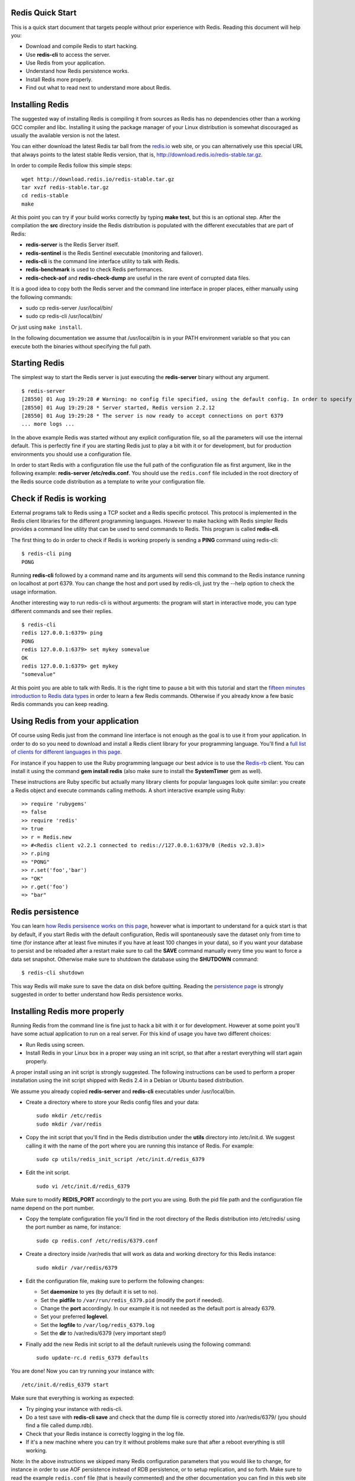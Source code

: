Redis Quick Start
=================

This is a quick start document that targets people without prior
experience with Redis. Reading this document will help you:

-  Download and compile Redis to start hacking.
-  Use **redis-cli** to access the server.
-  Use Redis from your application.
-  Understand how Redis persistence works.
-  Install Redis more properly.
-  Find out what to read next to understand more about Redis.

Installing Redis
================

The suggested way of installing Redis is compiling it from sources as
Redis has no dependencies other than a working GCC compiler and libc.
Installing it using the package manager of your Linux distribution is
somewhat discouraged as usually the available version is not the latest.

You can either download the latest Redis tar ball from the
`redis.io <http://redis.io>`__ web site, or you can alternatively use
this special URL that always points to the latest stable Redis version,
that is, http://download.redis.io/redis-stable.tar.gz.

In order to compile Redis follow this simple steps:

::

    wget http://download.redis.io/redis-stable.tar.gz
    tar xvzf redis-stable.tar.gz
    cd redis-stable
    make

At this point you can try if your build works correctly by typing **make
test**, but this is an optional step. After the compilation the **src**
directory inside the Redis distribution is populated with the different
executables that are part of Redis:

-  **redis-server** is the Redis Server itself.
-  **redis-sentinel** is the Redis Sentinel executable (monitoring and
   failover).
-  **redis-cli** is the command line interface utility to talk with
   Redis.
-  **redis-benchmark** is used to check Redis performances.
-  **redis-check-aof** and **redis-check-dump** are useful in the rare
   event of corrupted data files.

It is a good idea to copy both the Redis server and the command line
interface in proper places, either manually using the following
commands:

-  sudo cp redis-server /usr/local/bin/
-  sudo cp redis-cli /usr/local/bin/

Or just using ``make install``.

In the following documentation we assume that /usr/local/bin is in your
PATH environment variable so that you can execute both the binaries
without specifying the full path.

Starting Redis
==============

The simplest way to start the Redis server is just executing the
**redis-server** binary without any argument.

::

    $ redis-server
    [28550] 01 Aug 19:29:28 # Warning: no config file specified, using the default config. In order to specify a config file use 'redis-server /path/to/redis.conf'
    [28550] 01 Aug 19:29:28 * Server started, Redis version 2.2.12
    [28550] 01 Aug 19:29:28 * The server is now ready to accept connections on port 6379
    ... more logs ...

In the above example Redis was started without any explicit
configuration file, so all the parameters will use the internal default.
This is perfectly fine if you are starting Redis just to play a bit with
it or for development, but for production environments you should use a
configuration file.

In order to start Redis with a configuration file use the full path of
the configuration file as first argument, like in the following example:
**redis-server /etc/redis.conf**. You should use the ``redis.conf`` file
included in the root directory of the Redis source code distribution as
a template to write your configuration file.

Check if Redis is working
=========================

External programs talk to Redis using a TCP socket and a Redis specific
protocol. This protocol is implemented in the Redis client libraries for
the different programming languages. However to make hacking with Redis
simpler Redis provides a command line utility that can be used to send
commands to Redis. This program is called **redis-cli**.

The first thing to do in order to check if Redis is working properly is
sending a **PING** command using redis-cli:

::

    $ redis-cli ping
    PONG

Running **redis-cli** followed by a command name and its arguments will
send this command to the Redis instance running on localhost at port
6379. You can change the host and port used by redis-cli, just try the
--help option to check the usage information.

Another interesting way to run redis-cli is without arguments: the
program will start in interactive mode, you can type different commands
and see their replies.

::

    $ redis-cli                                                                
    redis 127.0.0.1:6379> ping
    PONG
    redis 127.0.0.1:6379> set mykey somevalue
    OK
    redis 127.0.0.1:6379> get mykey
    "somevalue"

At this point you are able to talk with Redis. It is the right time to
pause a bit with this tutorial and start the `fifteen minutes
introduction to Redis data
types <http://redis.io/topics/data-types-intro>`__ in order to learn a
few Redis commands. Otherwise if you already know a few basic Redis
commands you can keep reading.

Using Redis from your application
=================================

Of course using Redis just from the command line interface is not enough
as the goal is to use it from your application. In order to do so you
need to download and install a Redis client library for your programming
language. You'll find a `full list of clients for different languages in
this page <http://redis.io/clients>`__.

For instance if you happen to use the Ruby programming language our best
advice is to use the `Redis-rb <http://github.com/ezmobius/redis-rb>`__
client. You can install it using the command **gem install redis** (also
make sure to install the **SystemTimer** gem as well).

These instructions are Ruby specific but actually many library clients
for popular languages look quite similar: you create a Redis object and
execute commands calling methods. A short interactive example using
Ruby:

::

    >> require 'rubygems'
    => false
    >> require 'redis'
    => true
    >> r = Redis.new
    => #<Redis client v2.2.1 connected to redis://127.0.0.1:6379/0 (Redis v2.3.8)>
    >> r.ping
    => "PONG"
    >> r.set('foo','bar')
    => "OK"
    >> r.get('foo')
    => "bar"

Redis persistence
=================

You can learn `how Redis persisence works on this
page <http://redis.io/topics/persistence>`__, however what is important
to understand for a quick start is that by default, if you start Redis
with the default configuration, Redis will spontaneously save the
dataset only from time to time (for instance after at least five minutes
if you have at least 100 changes in your data), so if you want your
database to persist and be reloaded after a restart make sure to call
the **SAVE** command manually every time you want to force a data set
snapshot. Otherwise make sure to shutdown the database using the
**SHUTDOWN** command:

::

    $ redis-cli shutdown

This way Redis will make sure to save the data on disk before quitting.
Reading the `persistence page <http://redis.io/topics/persistence>`__ is
strongly suggested in order to better understand how Redis persistence
works.

Installing Redis more properly
==============================

Running Redis from the command line is fine just to hack a bit with it
or for development. However at some point you'll have some actual
application to run on a real server. For this kind of usage you have two
different choices:

-  Run Redis using screen.
-  Install Redis in your Linux box in a proper way using an init script,
   so that after a restart everything will start again properly.

A proper install using an init script is strongly suggested. The
following instructions can be used to perform a proper installation
using the init script shipped with Redis 2.4 in a Debian or Ubuntu based
distribution.

We assume you already copied **redis-server** and **redis-cli**
executables under /usr/local/bin.

-  Create a directory where to store your Redis config files and your
   data:

   ::

       sudo mkdir /etc/redis
       sudo mkdir /var/redis

-  Copy the init script that you'll find in the Redis distribution under
   the **utils** directory into /etc/init.d. We suggest calling it with
   the name of the port where you are running this instance of Redis.
   For example:

   ::

       sudo cp utils/redis_init_script /etc/init.d/redis_6379

-  Edit the init script.

   ::

       sudo vi /etc/init.d/redis_6379

Make sure to modify **REDIS\_PORT** accordingly to the port you are
using. Both the pid file path and the configuration file name depend on
the port number.

-  Copy the template configuration file you'll find in the root
   directory of the Redis distribution into /etc/redis/ using the port
   number as name, for instance:

   ::

       sudo cp redis.conf /etc/redis/6379.conf

-  Create a directory inside /var/redis that will work as data and
   working directory for this Redis instance:

   ::

       sudo mkdir /var/redis/6379

-  Edit the configuration file, making sure to perform the following
   changes:

   -  Set **daemonize** to yes (by default it is set to no).
   -  Set the **pidfile** to ``/var/run/redis_6379.pid`` (modify the
      port if needed).
   -  Change the **port** accordingly. In our example it is not needed
      as the default port is already 6379.
   -  Set your preferred **loglevel**.
   -  Set the **logfile** to ``/var/log/redis_6379.log``
   -  Set the **dir** to /var/redis/6379 (very important step!)

-  Finally add the new Redis init script to all the default runlevels
   using the following command:

   ::

       sudo update-rc.d redis_6379 defaults

You are done! Now you can try running your instance with:

::

    /etc/init.d/redis_6379 start

Make sure that everything is working as expected:

-  Try pinging your instance with redis-cli.
-  Do a test save with **redis-cli save** and check that the dump file
   is correctly stored into /var/redis/6379/ (you should find a file
   called dump.rdb).
-  Check that your Redis instance is correctly logging in the log file.
-  If it's a new machine where you can try it without problems make sure
   that after a reboot everything is still working.

Note: In the above instructions we skipped many Redis configuration
parameters that you would like to change, for instance in order to use
AOF persistence instead of RDB persistence, or to setup replication, and
so forth. Make sure to read the example ``redis.conf`` file (that is
heavily commented) and the other documentation you can find in this web
site for more information.
